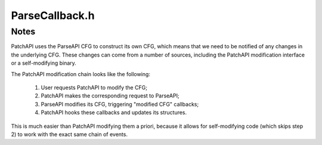 .. _`sec-dev:ParseCallback.h`:

ParseCallback.h
###############

.. cpp:namespace:: Dyninst::PatchAPI

.. cpp:class:: PatchParseCallback : public ParseAPI::ParseCallback

  **A wrapper around a ParseAPI::ParseCallback**

  .. cpp:function:: PatchParseCallback(PatchObject *obj)

      Creates a patch wrapper around the object ``obj``.

  .. cpp:function:: protected virtual void split_block_cb(ParseAPI::Block*, ParseAPI::Block*)
  .. cpp:function:: protected virtual void destroy_cb(ParseAPI::Block*)
  .. cpp:function:: protected virtual void destroy_cb(ParseAPI::Edge*)
  .. cpp:function:: protected virtual void destroy_cb(ParseAPI::Function*)
  .. cpp:function:: protected virtual void modify_edge_cb(ParseAPI::Edge*, ParseAPI::Block*, edge_type_t)
  .. cpp:function:: protected virtual void remove_edge_cb(ParseAPI::Block*, ParseAPI::Edge*, edge_type_t)
  .. cpp:function:: protected virtual void add_edge_cb(ParseAPI::Block*, ParseAPI::Edge*, edge_type_t)
  .. cpp:function:: protected virtual void remove_block_cb(ParseAPI::Function*, ParseAPI::Block*)
  .. cpp:function:: protected virtual void add_block_cb(ParseAPI::Function*, ParseAPI::Block*)
  .. cpp:function:: protected virtual bool absAddr(Address absolute, Address& loadAddr, ParseAPI::CodeObject*& containerObject)

Notes
=====

PatchAPI uses the ParseAPI CFG to construct its own CFG, which
means that we need to be notified of any changes in the underlying
CFG. These changes can come from a number of sources, including
the PatchAPI modification interface or a self-modifying binary.

The PatchAPI modification chain looks like the following:

  1) User requests PatchAPI to modify the CFG;
  2) PatchAPI makes the corresponding request to ParseAPI;
  3) ParseAPI modifies its CFG, triggering "modified CFG" callbacks;
  4) PatchAPI hooks these callbacks and updates its structures.

This is much easier than PatchAPI modifying them a priori, because
it allows for self-modifying code (which skips step 2) to work
with the exact same chain of events.
